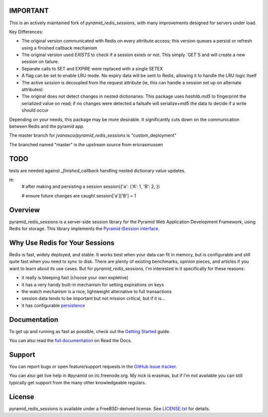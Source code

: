 IMPORTANT
=========

This is an actively maintained fork of `pyramid_redis_sessions`, with many improvements designed for servers under load.

Key Differences:

* The original version communicated with Redis on every attribute access; this version queues a persist or refresh using a finished callback mechanism
* The original version used `EXISTS` to check if a session exists or not.  This simply `GET`S and will create a new session on failure.
* Separate calls to SET and EXPIRE were replaced with a single SETEX
* A flag can be set to enable LRU mode. No expiry data will be sent to Redis, allowing it to handle the LRU logic itself
* The active `session` is decoupled from the request attribute (ie, this can handle a session set up on alternate attributes)
* The original does not detect changes in nested dictionaries. This package uses `hashlib.md5` to fingerprint the serialized value on read; if no changes were detected a failsafe will serialize+md5 the data to decide if a write should occur

Depending on your needs, this package may be more desirable.  It significantly cuts down on the communication between Redis and the pyramid app.

The master branch for `jvanasco/pyramid_redis_sessions` is "custom_deployment"

The branched named "master" is the upstream source from ericrasmussen


TODO
====

tests are needed against `_finished_callback` handling nested dictionary value updates.

ie:
	# after making and persisting a session
	session({'a': {'A': 1, 'B': 2, })

	# ensure future changes are caught
	session['a']['B'] = 1


Overview
========

pyramid_redis_sessions is a server-side session library for the Pyramid Web
Application Development Framework, using Redis for storage. This library
implements the `Pyramid ISession interface <http://docs.pylonsproject.org/projects/pyramid/en/latest/api/interfaces.html#pyramid.interfaces.ISession>`_.


Why Use Redis for Your Sessions
===============================
Redis is fast, widely deployed, and stable. It works best when your data can
fit in memory, but is configurable and still quite fast when you need to sync
to disk. There are plenty of existing benchmarks, opinion pieces, and articles
if you want to learn about its use cases. But for `pyramid_redis_sessions`, I'm
interested in it specifically for these reasons:

* it really is bleeping fast (choose your own expletive)
* it has a very handy built-in mechanism for setting expirations on keys
* the watch mechanism is a nice, lightweight alternative to full transactions
* session data tends to be important but not mission critical, but if it is...
* it has configurable `persistence <http://redis.io/topics/persistence>`_


Documentation
=============

To get up and running as fast as possible, check out the
`Getting Started <http://pyramid-redis-sessions.readthedocs.org/en/latest/gettingstarted.html>`_
guide.

You can also read the
`full documentation <http://pyramid-redis-sessions.readthedocs.org/en/latest/index.html>`_
on Read the Docs.


Support
=======

You can report bugs or open feature/support requests in the
`GitHub issue tracker <https://github.com/ericrasmussen/pyramid_redis_sessions/issues>`_.

You can also get live help in #pyramid on irc.freenode.org. My nick is erasmas,
but if I'm not available you can still typically get support from the many other
knowledgeable regulars.


License
=======

pyramid_redis_sessions is available under a FreeBSD-derived license. See
`LICENSE.txt <https://github.com/ericrasmussen/pyramid_redis_sessions/blob/master/LICENSE.txt>`_
for details.
